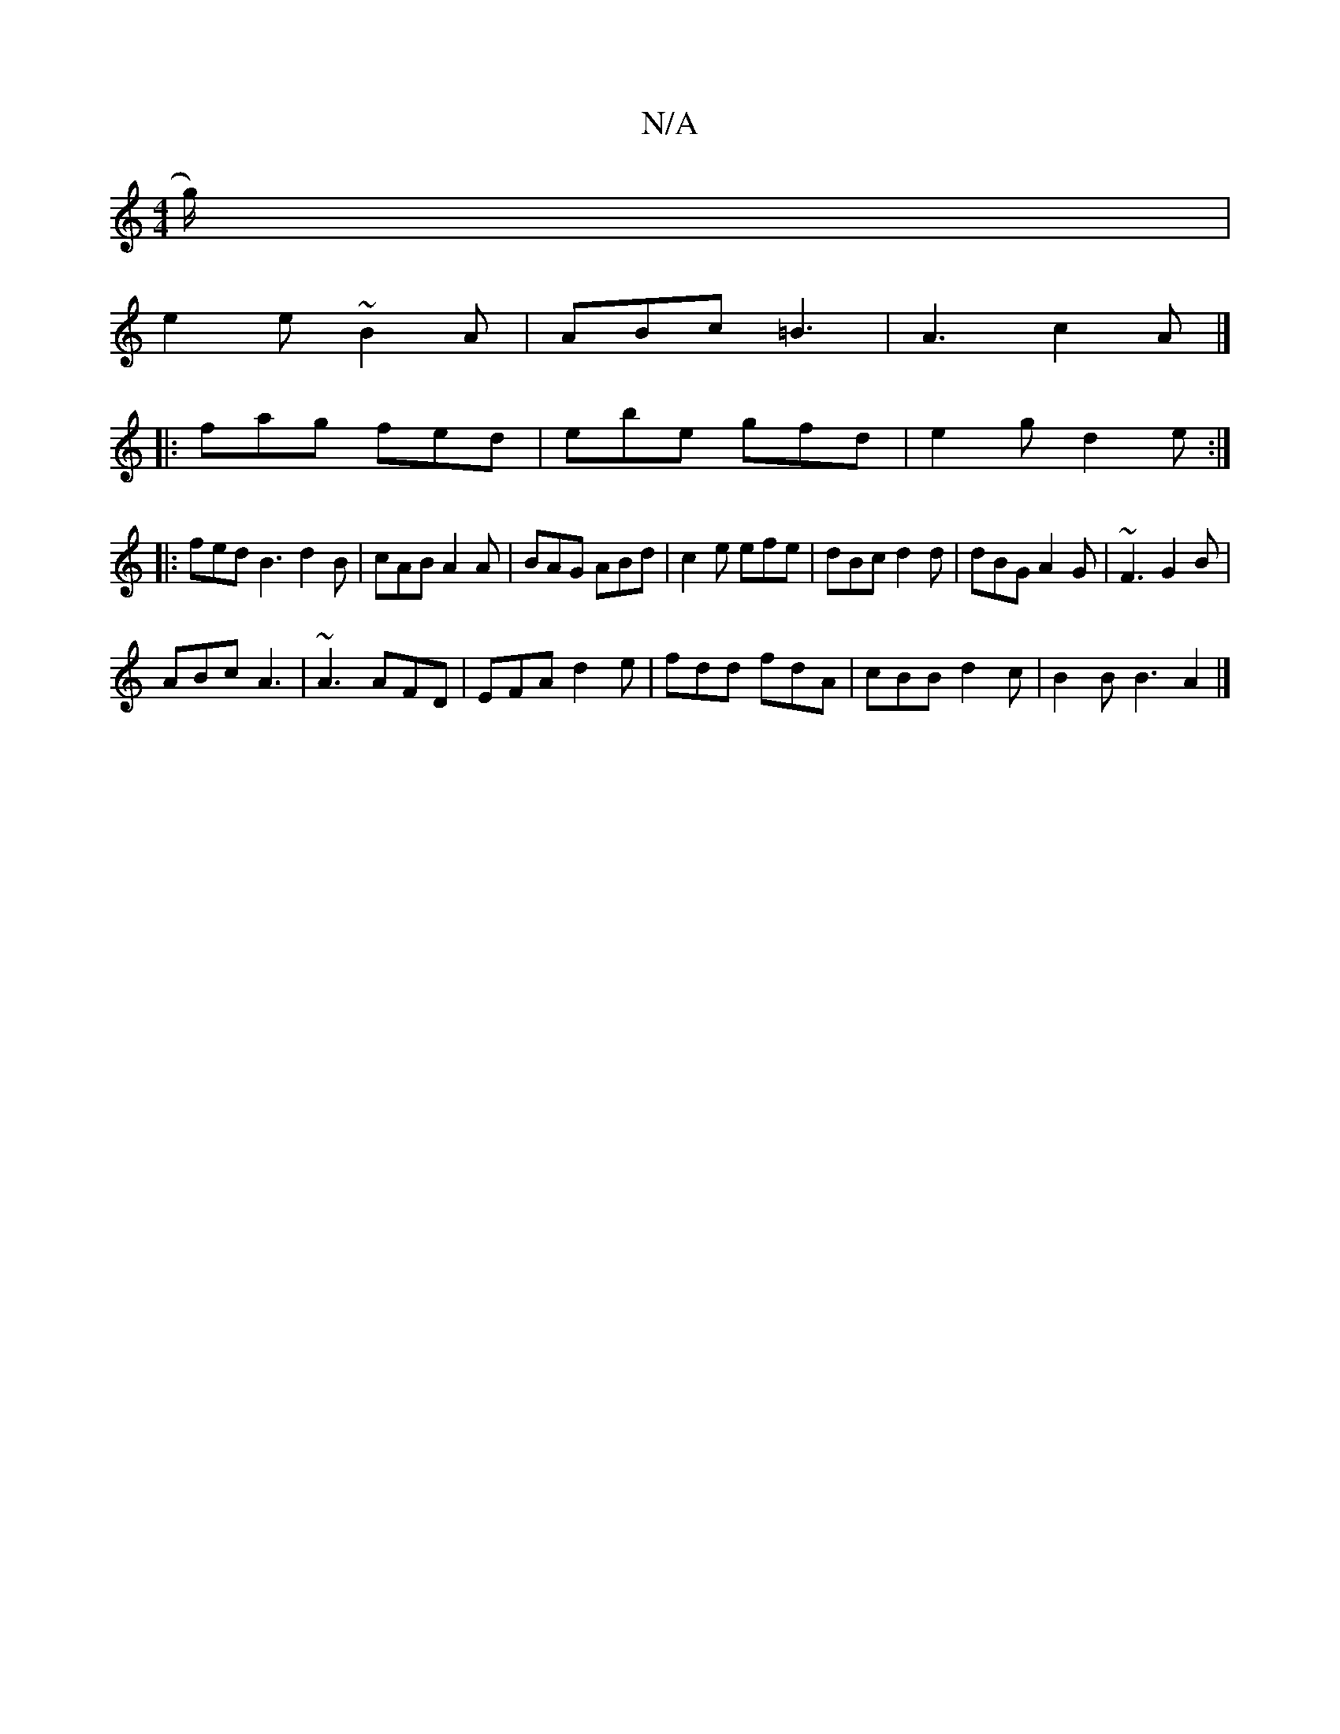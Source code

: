 X:1
T:N/A
M:4/4
R:N/A
K:Cmajor
g/) |
e2 e ~B2A | ABc =B3 | A3 c2 A |]/
|:fag fed|ebe gfd|e2g d2e:|
|:fed B3 d2B|cAB A2A|BAG ABd|c2e efe|dBc d2d|dBG A2G | ~F3 G2 B |
ABc A3 | ~A3 AFD | EFA d2e | fdd fdA | cBB d2 c | B2 B B3 A2 |]
|: